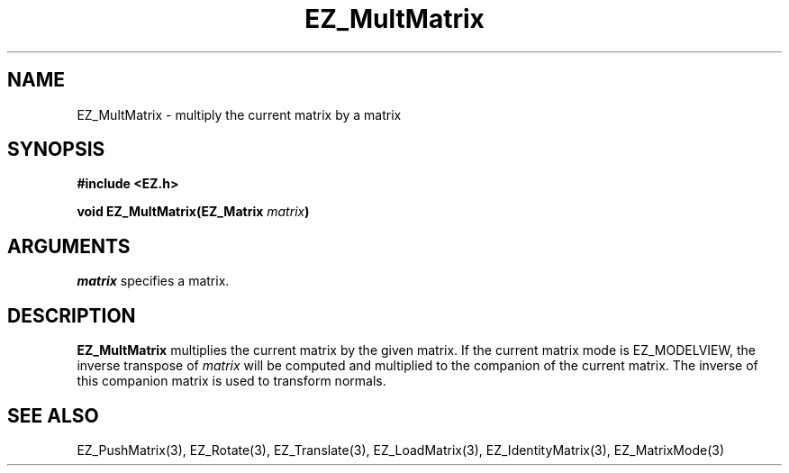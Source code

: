 '\"
'\" Copyright (c) 1997 Maorong Zou
'\" 
.TH  EZ_MultMatrix 3 "" EZWGL "EZWGL Functions"
.BS
.SH NAME
EZ_MultMatrix \- multiply the current matrix by a matrix

.SH SYNOPSIS
.nf
.B #include <EZ.h>
.sp
.BI "void EZ_MultMatrix(EZ_Matrix " matrix  )

.SH ARGUMENTS
\fImatrix\fR specifies a matrix.

.SH DESCRIPTION
\fBEZ_MultMatrix\fR multiplies the current matrix by the given
matrix. If the current matrix mode is EZ_MODELVIEW, the inverse
transpose of \fImatrix\fR will be computed and multiplied to the companion
of the current matrix. The inverse of this companion matrix
is used to transform normals.

.SH "SEE ALSO"
EZ_PushMatrix(3), EZ_Rotate(3), EZ_Translate(3), 
EZ_LoadMatrix(3), EZ_IdentityMatrix(3), EZ_MatrixMode(3)



